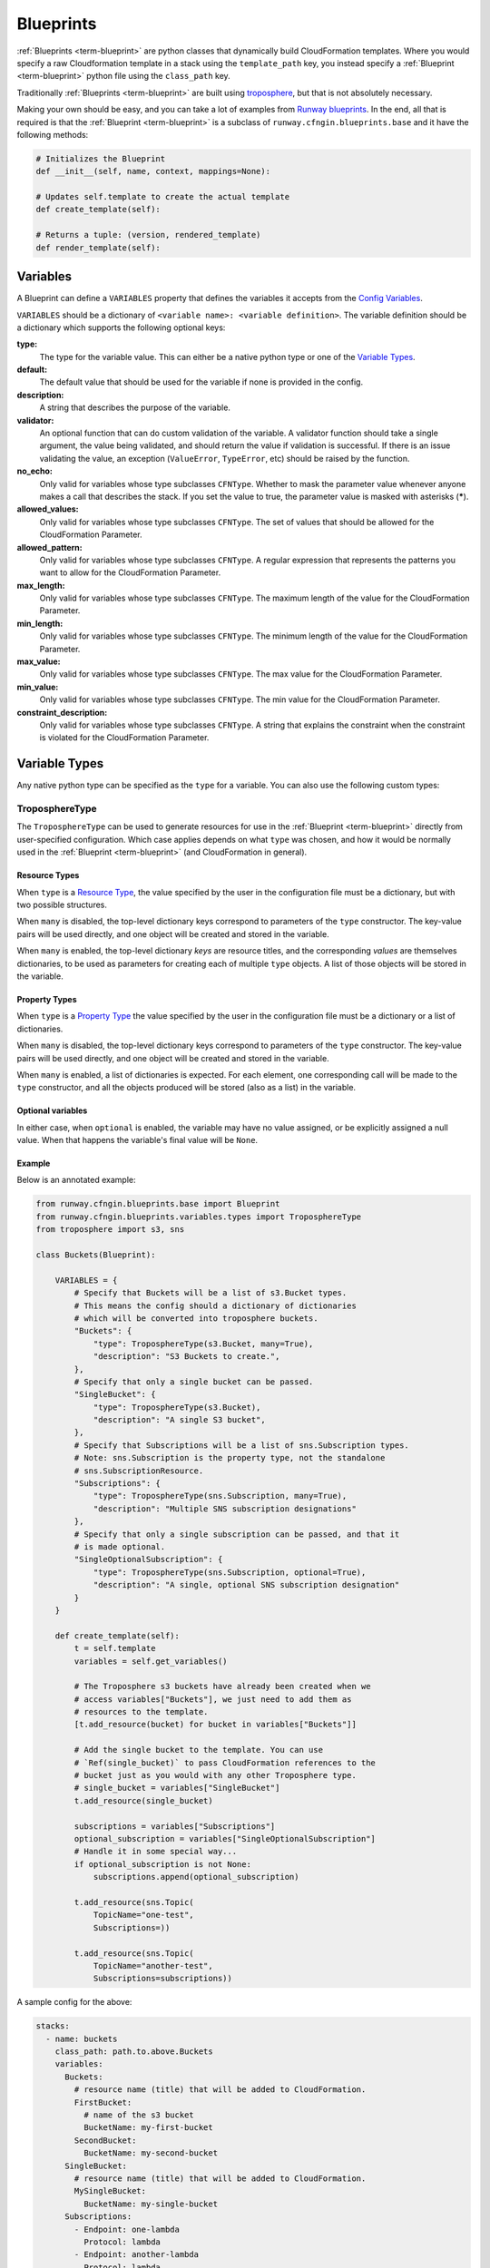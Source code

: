 .. _Runway blueprints: https://github.com/onicagroup/runway/tree/master/runway/blueprints
.. _troposphere: https://github.com/cloudtools/troposphere

.. _Blueprint:
.. _Blueprints:

==========
Blueprints
==========

:ref:`Blueprints <term-blueprint>` are python classes that dynamically build CloudFormation templates.
Where you would specify a raw Cloudformation template in a stack using the ``template_path`` key, you instead specify a :ref:`Blueprint <term-blueprint>` python file using the ``class_path`` key.

Traditionally :ref:`Blueprints <term-blueprint>` are built using troposphere_, but that is not absolutely necessary.

Making your own should be easy, and you can take a lot of examples from `Runway blueprints`_.
In the end, all that is required is that the :ref:`Blueprint <term-blueprint>` is a subclass of ``runway.cfngin.blueprints.base`` and it have the following methods:

.. code-block:: python

  # Initializes the Blueprint
  def __init__(self, name, context, mappings=None):

  # Updates self.template to create the actual template
  def create_template(self):

  # Returns a tuple: (version, rendered_template)
  def render_template(self):


Variables
=========

A Blueprint can define a ``VARIABLES`` property that defines the variables
it accepts from the `Config Variables <configuration.html#variables>`_.

``VARIABLES`` should be a dictionary of ``<variable name>: <variable
definition>``. The variable definition should be a dictionary which
supports the following optional keys:

**type:**
  The type for the variable value. This can either be a native python
  type or one of the `Variable Types`_.

**default:**
  The default value that should be used for the variable if none is
  provided in the config.

**description:**
  A string that describes the purpose of the variable.

**validator:**
  An optional function that can do custom validation of the variable. A
  validator function should take a single argument, the value being validated,
  and should return the value if validation is successful. If there is an
  issue validating the value, an exception (``ValueError``, ``TypeError``, etc)
  should be raised by the function.

**no_echo:**
  Only valid for variables whose type subclasses ``CFNType``. Whether to
  mask the parameter value whenever anyone makes a call that describes the
  stack. If you set the value to true, the parameter value is masked with
  asterisks (*****).

**allowed_values:**
  Only valid for variables whose type subclasses ``CFNType``. The set of
  values that should be allowed for the CloudFormation Parameter.

**allowed_pattern:**
  Only valid for variables whose type subclasses ``CFNType``. A regular
  expression that represents the patterns you want to allow for the
  CloudFormation Parameter.

**max_length:**
  Only valid for variables whose type subclasses ``CFNType``. The maximum
  length of the value for the CloudFormation Parameter.

**min_length:**
  Only valid for variables whose type subclasses ``CFNType``. The minimum
  length of the value for the CloudFormation Parameter.

**max_value:**
  Only valid for variables whose type subclasses ``CFNType``. The max
  value for the CloudFormation Parameter.

**min_value:**
  Only valid for variables whose type subclasses ``CFNType``. The min
  value for the CloudFormation Parameter.

**constraint_description:**
  Only valid for variables whose type subclasses ``CFNType``. A string
  that explains the constraint when the constraint is violated for the
  CloudFormation Parameter.


Variable Types
==============

Any native python type can be specified as the ``type`` for a variable.
You can also use the following custom types:

TroposphereType
---------------

The ``TroposphereType`` can be used to generate resources for use in the
:ref:`Blueprint <term-blueprint>` directly from user-specified configuration. Which case applies depends
on what ``type`` was chosen, and how it would be normally used in the :ref:`Blueprint <term-blueprint>`
(and CloudFormation in general).

Resource Types
^^^^^^^^^^^^^^

When ``type`` is a `Resource Type`_, the value specified by the user in the
configuration file must be a dictionary, but with two possible structures.

When ``many`` is disabled, the top-level dictionary keys correspond to
parameters of the ``type`` constructor. The key-value pairs will be used
directly, and one object will be created and stored in the variable.

When ``many`` is enabled, the top-level dictionary *keys* are resource titles,
and the corresponding *values* are themselves dictionaries, to be used as
parameters for creating each of multiple ``type`` objects. A list of those
objects will be stored in the variable.

.. _Resource Type: https://docs.aws.amazon.com/AWSCloudFormation/latest/UserGuide/aws-template-resource-type-ref.html

Property Types
^^^^^^^^^^^^^^

When ``type`` is a `Property Type`_ the value specified by the user in the
configuration file must be a dictionary or a list of dictionaries.

When ``many`` is disabled, the top-level dictionary keys correspond to
parameters of the ``type`` constructor. The key-value pairs will be used
directly, and one object will be created and stored in the variable.

When ``many`` is enabled, a list of dictionaries is expected. For each element,
one corresponding call will be made to the ``type`` constructor, and all the
objects produced will be stored (also as a list) in the variable.

.. _Property Type: https://docs.aws.amazon.com/AWSCloudFormation/latest/UserGuide/aws-product-property-reference.html

Optional variables
^^^^^^^^^^^^^^^^^^

In either case, when ``optional`` is enabled, the variable may have no value
assigned, or be explicitly assigned a null value. When that happens the
variable's final value will be ``None``.

Example
^^^^^^^

Below is an annotated example:

.. code-block:: python

    from runway.cfngin.blueprints.base import Blueprint
    from runway.cfngin.blueprints.variables.types import TroposphereType
    from troposphere import s3, sns

    class Buckets(Blueprint):

        VARIABLES = {
            # Specify that Buckets will be a list of s3.Bucket types.
            # This means the config should a dictionary of dictionaries
            # which will be converted into troposphere buckets.
            "Buckets": {
                "type": TroposphereType(s3.Bucket, many=True),
                "description": "S3 Buckets to create.",
            },
            # Specify that only a single bucket can be passed.
            "SingleBucket": {
                "type": TroposphereType(s3.Bucket),
                "description": "A single S3 bucket",
            },
            # Specify that Subscriptions will be a list of sns.Subscription types.
            # Note: sns.Subscription is the property type, not the standalone
            # sns.SubscriptionResource.
            "Subscriptions": {
                "type": TroposphereType(sns.Subscription, many=True),
                "description": "Multiple SNS subscription designations"
            },
            # Specify that only a single subscription can be passed, and that it
            # is made optional.
            "SingleOptionalSubscription": {
                "type": TroposphereType(sns.Subscription, optional=True),
                "description": "A single, optional SNS subscription designation"
            }
        }

        def create_template(self):
            t = self.template
            variables = self.get_variables()

            # The Troposphere s3 buckets have already been created when we
            # access variables["Buckets"], we just need to add them as
            # resources to the template.
            [t.add_resource(bucket) for bucket in variables["Buckets"]]

            # Add the single bucket to the template. You can use
            # `Ref(single_bucket)` to pass CloudFormation references to the
            # bucket just as you would with any other Troposphere type.
            # single_bucket = variables["SingleBucket"]
            t.add_resource(single_bucket)

            subscriptions = variables["Subscriptions"]
            optional_subscription = variables["SingleOptionalSubscription"]
            # Handle it in some special way...
            if optional_subscription is not None:
                subscriptions.append(optional_subscription)

            t.add_resource(sns.Topic(
                TopicName="one-test",
                Subscriptions=))

            t.add_resource(sns.Topic(
                TopicName="another-test",
                Subscriptions=subscriptions))



A sample config for the above:

.. code-block:: yaml

  stacks:
    - name: buckets
      class_path: path.to.above.Buckets
      variables:
        Buckets:
          # resource name (title) that will be added to CloudFormation.
          FirstBucket:
            # name of the s3 bucket
            BucketName: my-first-bucket
          SecondBucket:
            BucketName: my-second-bucket
        SingleBucket:
          # resource name (title) that will be added to CloudFormation.
          MySingleBucket:
            BucketName: my-single-bucket
        Subscriptions:
          - Endpoint: one-lambda
            Protocol: lambda
          - Endpoint: another-lambda
            Protocol: lambda
        # The following could be omitted entirely
        SingleOptionalSubscription:
          Endpoint: a-third-lambda
          Protocol: lambda


CFNType
-------

The ``CFNType`` can be used to signal that a variable should be submitted
to CloudFormation as a Parameter instead of only available to the
Blueprint when rendering. This is useful if you want to leverage AWS-
Specific Parameter types (e.g. ``List<AWS::EC2::Image::Id>``) or Systems
Manager Parameter Store values (e.g. ``AWS::SSM::Parameter::Value<String>``).
See ``runway.cfngin.blueprints.variables.types`` for available subclasses of the
``CFNType``.

Example
^^^^^^^

Below is an annotated example:

.. code-block:: python

    from runway.cfngin.blueprints.base import Blueprint
    from runway.cfngin.blueprints.variables.types import (
        CFNString,
        EC2AvailabilityZoneNameList,
    )


    class SampleBlueprint(Blueprint):

        VARIABLES = {
            "String": {
                "type": str,
                "description": "Simple string variable",
            },
            "List": {
                "type": list,
                "description": "Simple list variable",
            },
            "CloudFormationString": {
                "type": CFNString,
                "description": "A variable which will create a CloudFormation Parameter of type String",
            },
            "CloudFormationSpecificType": {
                "type": EC2AvailabilityZoneNameList,
                "description": "A variable which will create a CloudFormation Parameter of type List<AWS::EC2::AvailabilityZone::Name>"
            },
        }

        def create_template(self):
            t = self.template

            # `get_variables` returns a dictionary of <variable name>: <variablevalue>.
            # For the subclasses of `CFNType`, the values are
            # instances of `CFNParameter` which have a `ref` helper property
            # which will return a troposphere `Ref` to the parameter name.
            variables = self.get_variables()

            t.add_output(Output("StringOutput", variables["String"]))

            # variables["List"] is a native list
            for index, value in enumerate(variables["List"]):
                t.add_output(Output("ListOutput:{}".format(index), value))


            # `CFNParameter` values (which wrap variables with a `type`
            # that is a `CFNType` subclass) can be converted to troposphere
            # `Ref` objects with the `ref` property
            t.add_output(Output("CloudFormationStringOutput",
                                variables["CloudFormationString"].ref))
            t.add_output(Output("CloudFormationSpecificTypeOutput",
                                variables["CloudFormationSpecificType"].ref))


Utilizing Stack name within your Blueprint
==========================================

Sometimes your :ref:`Blueprint <term-blueprint>` might want to utilize the already existing stack name
within your :ref:`Blueprint <term-blueprint>`. Runway's CFNgin provides access to both the fully qualified
stack name matching what’s shown in the CloudFormation console, in addition to
the stacks short name you have set in your YAML config.

Referencing Fully Qualified Stack name
--------------------------------------

The fully qualified name is a combination of the CFNgin namespace + the short
name (what you set as ``name`` in your YAML config file). If your CFNgin
namespace is ``CFNginIsCool`` and the stacks short name is
``myAwesomeEC2Instance``, the fully qualified name would be::

    CFNginIsCool-myAwesomeEC2Instance

To use this in your :ref:`Blueprint <term-blueprint>`, you can get the name from context using ``self.context.get_fqn(self.name)``.

Referencing the Stack short name
--------------------------------

The Stack short name is the name you specified for the stack within your YAML
config. It does not include the namespace. If your CFNgin namespace is
``CFNginIsCool`` and the stacks short name is ``myAwesomeEC2Instance``, the
short name would be::

    myAwesomeEC2Instance

To use this in your :ref:`Blueprint <term-blueprint>`, you can get the name from self.name: ``self.name``

Example
^^^^^^^

Below is an annotated example creating a security group:

.. code-block:: python

  # we are importing Ref to allow for CFN References in the EC2 resource.  Tags
  # will be used to set the Name tag
  from troposphere import Ref, ec2, Tags
  from runway.cfngin.blueprints.base import Blueprint
  # CFNString is imported to allow for stand alone stack use
  from runway.cfngin.blueprints.variables.types import CFNString

  class SampleBlueprint(Blueprint):

    # VpcId set here to allow for Blueprint to be reused
    VARIABLES = {
    "VpcId": {
        "type": CFNString,
        "description": "The VPC to create the Security group in",
        }
    }


    def create_template(self):
        template = self.template
        # Assigning the variables to a variable
        variables = self.get_variables()
        # now adding a SecurityGroup resource named `SecurityGroup` to the CFN template
        template.add_resource(
          ec2.SecurityGroup(
            "SecurityGroup",
            # Referencing the VpcId set as the variable
            VpcId=variables['VpcId'].ref,
            # Setting the group description as the fully qualified name
            GroupDescription=self.context.get_fqn(self.name),
            # setting the Name tag to be the stack short name
            Tags=Tags(
              Name=self.name
              )
            )
          )


Testing Blueprints
==================

When writing your own :ref:`Blueprints <term-blueprint>` its useful to write tests for them in order
to make sure they behave the way you expect they would, especially if there is
any complex logic inside.

To this end, a sub-class of the ``unittest.TestCase`` class has been
provided: ``runway.cfngin.blueprints.testutil.BlueprintTestCase``. You use it
like the regular TestCase class, but it comes with an addition assertion:
``assertRenderedBlueprint``. This assertion takes a Blueprint object and renders
it, then compares it to an expected output, usually in
``tests/fixtures/blueprints``.


Yaml (CFNgin) format tests
---------------------------

In order to wrap the ``BlueprintTestCase`` tests in a format similar to CFNgin's
stack format, the ``YamlDirTestGenerator`` class is provided. When subclassed in
a directory, it will search for yaml files in that directory with certain
structure and execute a test case for it. As an example:

.. code-block:: yaml

  ---
  namespace: test
  stacks:
    - name: test_stack
      class_path: cfngin_blueprints.s3.Buckets
      variables:
        var1: val1

When run from tests, this will create a template fixture file called
test_stack.json containing the output from the ``cfngin_blueprints.s3.Buckets``
template.
